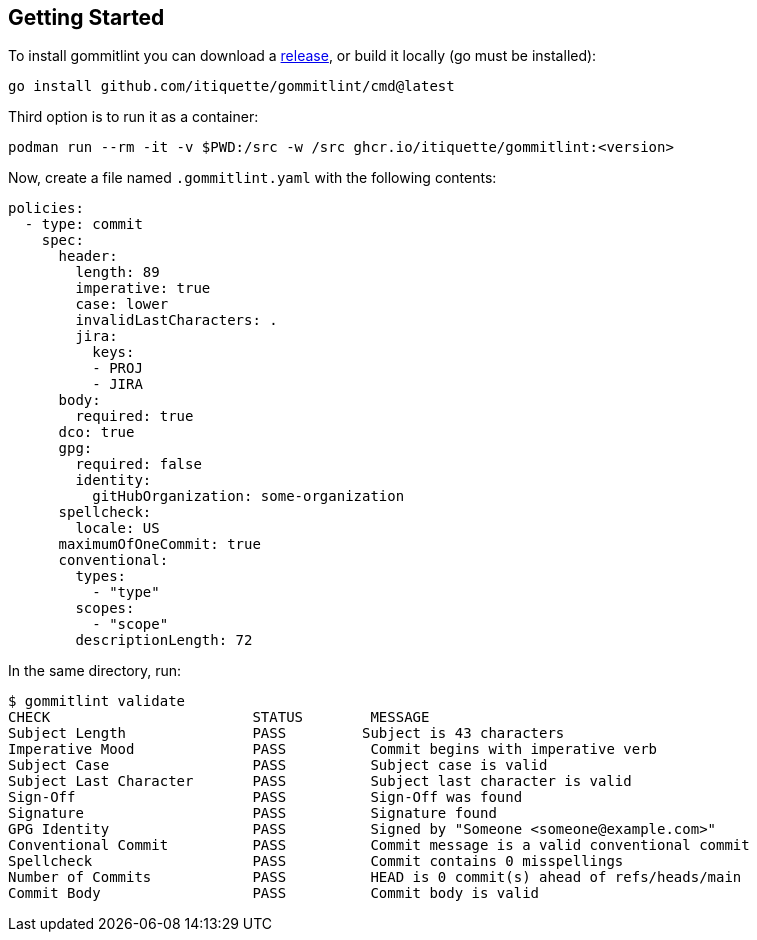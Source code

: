 // SPDX-FileCopyrightText: Josef Andersson
//
// SPDX-License-Identifier: CC0-1.0

== Getting Started

To install gommitlint you can download a https://github.com/itiquette/gommitlint/releases[release], or build it locally (go must be installed):

[source,bash]
----
go install github.com/itiquette/gommitlint/cmd@latest
----

Third option is to run it as a container:

[source,bash]
----
podman run --rm -it -v $PWD:/src -w /src ghcr.io/itiquette/gommitlint:<version>
----


Now, create a file named `.gommitlint.yaml` with the following contents:

[source,yaml]
----
policies:
  - type: commit
    spec:
      header:
        length: 89
        imperative: true
        case: lower
        invalidLastCharacters: .
        jira:
          keys:
          - PROJ
          - JIRA
      body:
        required: true
      dco: true
      gpg:
        required: false
        identity:
          gitHubOrganization: some-organization
      spellcheck:
        locale: US
      maximumOfOneCommit: true
      conventional:
        types:
          - "type"
        scopes:
          - "scope"
        descriptionLength: 72
----

In the same directory, run:

[source,bash]
----
$ gommitlint validate
CHECK                        STATUS        MESSAGE
Subject Length               PASS         Subject is 43 characters
Imperative Mood              PASS          Commit begins with imperative verb
Subject Case                 PASS          Subject case is valid
Subject Last Character       PASS          Subject last character is valid
Sign-Off                     PASS          Sign-Off was found
Signature                    PASS          Signature found
GPG Identity                 PASS          Signed by "Someone <someone@example.com>"
Conventional Commit          PASS          Commit message is a valid conventional commit
Spellcheck                   PASS          Commit contains 0 misspellings
Number of Commits            PASS          HEAD is 0 commit(s) ahead of refs/heads/main
Commit Body                  PASS          Commit body is valid
----